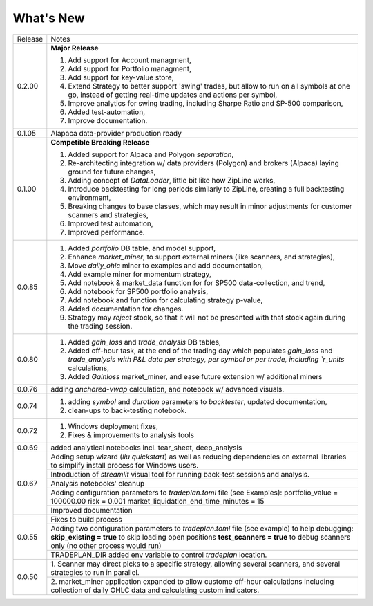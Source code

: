 What's New
----------
+------------------+----------------------------------------------+
| Release          | Notes                                        |
+------------------+----------------------------------------------+
| 0.2.00           | **Major Release**                            |
|                  |                                              |
|                  | 1. Add support for Account managment,        |
|                  | 2. Add support for Portfolio managment,      |
|                  | 3. Add support for key-value store,          |
|                  | 4. Extend Strategy to better support         |
|                  |    'swing' trades, but allow to run          |
|                  |    on all symbols at one go, instead         |
|                  |    of getting real-time updates and actions  |
|                  |    per symbol,                               |
|                  | 5. Improve analytics for swing trading,      |
|                  |    including Sharpe Ratio and SP-500         |
|                  |    comparison,                               |
|                  | 6. Added test-automation,                    |
|                  | 7. Improve documentation.                    |
+------------------+----------------------------------------------+
| 0.1.05           | Alapaca data-provider production ready       |
+------------------+----------------------------------------------+
| 0.1.00           | **Competible Breaking Release**              |
|                  |                                              |
|                  | 1. Added support for Alpaca and Polygon      |
|                  |    `separation`,                             |
|                  | 2. Re-architecting integration w/            |
|                  |    data providers (Polygon) and brokers      |
|                  |    (Alpaca) laying ground for future         |
|                  |    changes,                                  |
|                  | 3. Adding concept of `DataLoader`, little    |
|                  |    bit like how ZipLine works,               |
|                  | 4. Introduce backtesting for long periods    |
|                  |    similarly to ZipLine, creating a full     |
|                  |    backtesting environment,                  |
|                  | 5. Breaking changes to base classes,         |
|                  |    which may result in minor adjustments     |
|                  |    for customer scanners and strategies,     |
|                  | 6. Improved test automation,                 |
|                  | 7. Improved performance.                     |
+------------------+----------------------------------------------+
| 0.0.85           | 1. Added `portfolio` DB table, and           |
|                  |    model support,                            |
|                  | 2. Enhance `market_miner`, to support        |
|                  |    external miners (like scanners, and       |
|                  |    strategies),                              |
|                  | 3. Move `daily_ohlc` miner to examples and   |
|                  |    add documentation,                        |
|                  | 4. Add example miner for momentum strategy,  |
|                  | 5. Add notebook & market_data function for   |
|                  |    for SP500 data-collection, and trend,     |
|                  | 6. Add notebook for SP500 portfolio analysis,|
|                  | 7. Add notebook and function for calculating |
|                  |    strategy p-value,                         |
|                  | 8. Added documentation for changes.          |
|                  | 9. Strategy may `reject` stock, so that it   |
|                  |    will not be presented with that stock     |
|                  |    again during the trading session.         |
+------------------+----------------------------------------------+
| 0.0.80           | 1. Added `gain_loss` and `trade_analysis`    |
|                  |    DB tables,                                |
|                  | 2. Added off-hour task, at the end of the    |
|                  |    trading day which populates `gain_loss`   |
|                  |    and `trade_analysis with P&L data per     |
|                  |    strategy, per symbol or per trade,        |
|                  |    including `r_units` calculations,         |
|                  | 3. Added `Gainloss` market_miner, and        |
|                  |    ease future extension w/ additional miners|
+------------------+----------------------------------------------+
| 0.0.76           | adding `anchored-vwap` calculation, and      |
|                  | notebook w/ advanced visuals.                |
+------------------+----------------------------------------------+
| 0.0.74           | 1. adding `symbol` and `duration` parameters |
|                  |    to `backtester`, updated documentation,   |
|                  | 2. clean-ups to back-testing notebook.       |
+------------------+----------------------------------------------+
| 0.0.72           | 1. Windows deployment fixes,                 |
|                  | 2. Fixes & improvements to analysis tools    |
+------------------+----------------------------------------------+
| 0.0.69           | added analytical notebooks incl.             |
|                  | tear_sheet, deep_analysis                    |
+------------------+----------------------------------------------+
| 0.0.67           | Adding setup wizard (`liu quickstart`)       |
|                  | as well as reducing dependencies on          |
|                  | external libraries to simplify install       |
|                  | process for Windows users.                   |
|                  +----------------------------------------------+
|                  | Introduction of `streamlit`  visual          |
|                  | tool for running back-test sessions and      |
|                  | analysis.                                    |
|                  +----------------------------------------------+
|                  | Analysis notebooks' cleanup                  |
|                  +----------------------------------------------+
|                  | Adding configuration parameters              |
|                  | to `tradeplan.toml` file (see Examples):     |
|                  | portfolio_value = 100000.00                  |
|                  | risk = 0.001                                 |
|                  | market_liquidation_end_time_minutes = 15     |
|                  +----------------------------------------------+
|                  | Improved documentation                       |
+------------------+----------------------------------------------+
| 0.0.55           | Fixes to build process                       |
|                  +----------------------------------------------+
|                  | Adding two configuration parameters          |
|                  | to `tradeplan.toml` file (see example)       |
|                  | to help debugging:                           |
|                  | **skip_existing = true** to skip             |
|                  | loading open positions                       |
|                  | **test_scanners = true** to debug            |
|                  | scanners only (no other process              |
|                  | would run)                                   |
|                  +----------------------------------------------+
|                  | TRADEPLAN_DIR added env variable to          |
|                  | control `tradeplan` location.                |
+------------------+----------------------------------------------+
| 0.0.50           | 1. Scanner may direct picks to a             |
|                  | specific strategy, allowing  several         |
|                  | scanners, and several strategies to          |
|                  | run in parallel.                             |
|                  +----------------------------------------------+
|                  | 2. market_miner application expanded         |
|                  | to allow custome off-hour calculations       |
|                  | including collection of daily OHLC data      |
|                  | and calculating custom indicators.           |
+------------------+----------------------------------------------+


